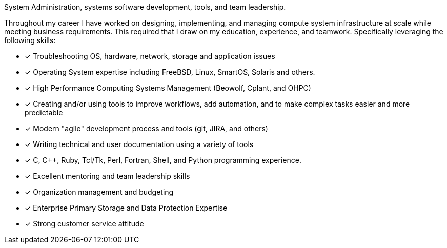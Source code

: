 System Administration, systems software development, tools, and team
leadership.

Throughout my career I have worked on designing, implementing, and
managing compute system infrastructure at scale while meeting business
requirements. This required that I draw on my education, experience,
and teamwork.  Specifically leveraging the following skills:

* [*] Troubleshooting OS, hardware, network, storage and application
  issues
* [*] Operating System expertise including FreeBSD, Linux, SmartOS,
  Solaris and others.
* [*] High Performance Computing Systems Management (Beowolf, Cplant,
  and OHPC)
* [*] Creating and/or using tools to improve workflows, add automation,
  and to make complex tasks easier and more predictable
* [*] Modern "agile" development process and tools (git, JIRA, and others)
* [*] Writing technical and user documentation using a variety of tools
* [*] C, C++, Ruby, Tcl/Tk, Perl, Fortran, Shell, and Python
  programming experience.
* [*] Excellent mentoring and team leadership skills
* [*] Organization management and budgeting
* [*] Enterprise Primary Storage and Data Protection Expertise
* [*] Strong customer service attitude

